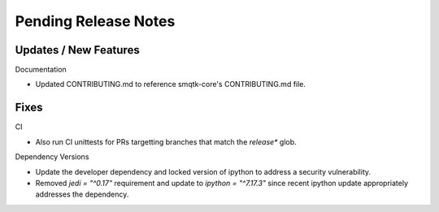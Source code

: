 Pending Release Notes
=====================

Updates / New Features
----------------------

Documentation

* Updated CONTRIBUTING.md to reference smqtk-core's CONTRIBUTING.md file.

Fixes
-----

CI

* Also run CI unittests for PRs targetting branches that match the `release*`
  glob.

Dependency Versions

* Update the developer dependency and locked version of ipython to address a
  security vulnerability.

* Removed `jedi = "^0.17"` requirement and update to `ipython = "^7.17.3"`
  since recent ipython update appropriately addresses the dependency.

